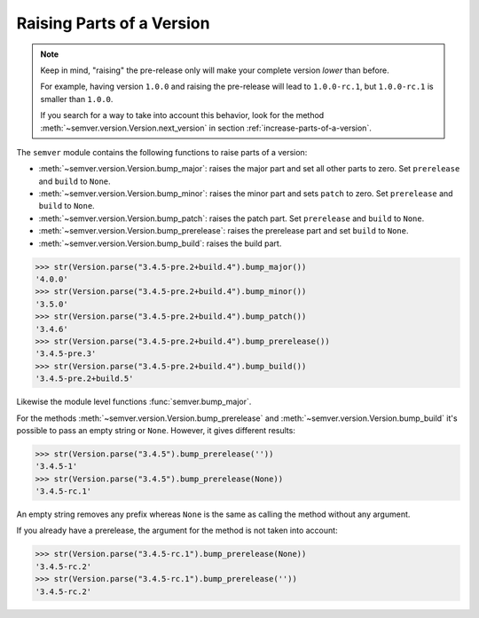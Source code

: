 Raising Parts of a Version
==========================

.. note::

   Keep in mind, "raising" the pre-release only will make your
   complete version *lower* than before.

   For example, having version ``1.0.0`` and raising the pre-release
   will lead to ``1.0.0-rc.1``, but ``1.0.0-rc.1`` is smaller than ``1.0.0``.

   If you search for a way to take into account this behavior, look for the
   method :meth:`~semver.version.Version.next_version`
   in section :ref:`increase-parts-of-a-version`.


The ``semver`` module contains the following functions to raise parts of
a version:

* :meth:`~semver.version.Version.bump_major`: raises the major part and set all other parts to
  zero. Set ``prerelease`` and ``build`` to ``None``.
* :meth:`~semver.version.Version.bump_minor`: raises the minor part and sets ``patch`` to zero.
  Set ``prerelease`` and ``build`` to ``None``.
* :meth:`~semver.version.Version.bump_patch`: raises the patch part. Set ``prerelease`` and
  ``build`` to ``None``.
* :meth:`~semver.version.Version.bump_prerelease`: raises the prerelease part and set
  ``build`` to ``None``.
* :meth:`~semver.version.Version.bump_build`: raises the build part.


.. code-block:: python

    >>> str(Version.parse("3.4.5-pre.2+build.4").bump_major())
    '4.0.0'
    >>> str(Version.parse("3.4.5-pre.2+build.4").bump_minor())
    '3.5.0'
    >>> str(Version.parse("3.4.5-pre.2+build.4").bump_patch())
    '3.4.6'
    >>> str(Version.parse("3.4.5-pre.2+build.4").bump_prerelease())
    '3.4.5-pre.3'
    >>> str(Version.parse("3.4.5-pre.2+build.4").bump_build())
    '3.4.5-pre.2+build.5'

Likewise the module level functions :func:`semver.bump_major`.

For the methods :meth:`~semver.version.Version.bump_prerelease`
and :meth:`~semver.version.Version.bump_build` it's possible to pass an empty string or ``None``.
However, it gives different results:

.. code-block:: python

    >>> str(Version.parse("3.4.5").bump_prerelease(''))
    '3.4.5-1'
    >>> str(Version.parse("3.4.5").bump_prerelease(None))
    '3.4.5-rc.1'

An empty string removes any prefix whereas ``None`` is the same as calling
the method without any argument.

If you already have a prerelease, the argument for the method
is not taken into account:

.. code-block:: python

    >>> str(Version.parse("3.4.5-rc.1").bump_prerelease(None))
    '3.4.5-rc.2'
    >>> str(Version.parse("3.4.5-rc.1").bump_prerelease(''))
    '3.4.5-rc.2'


